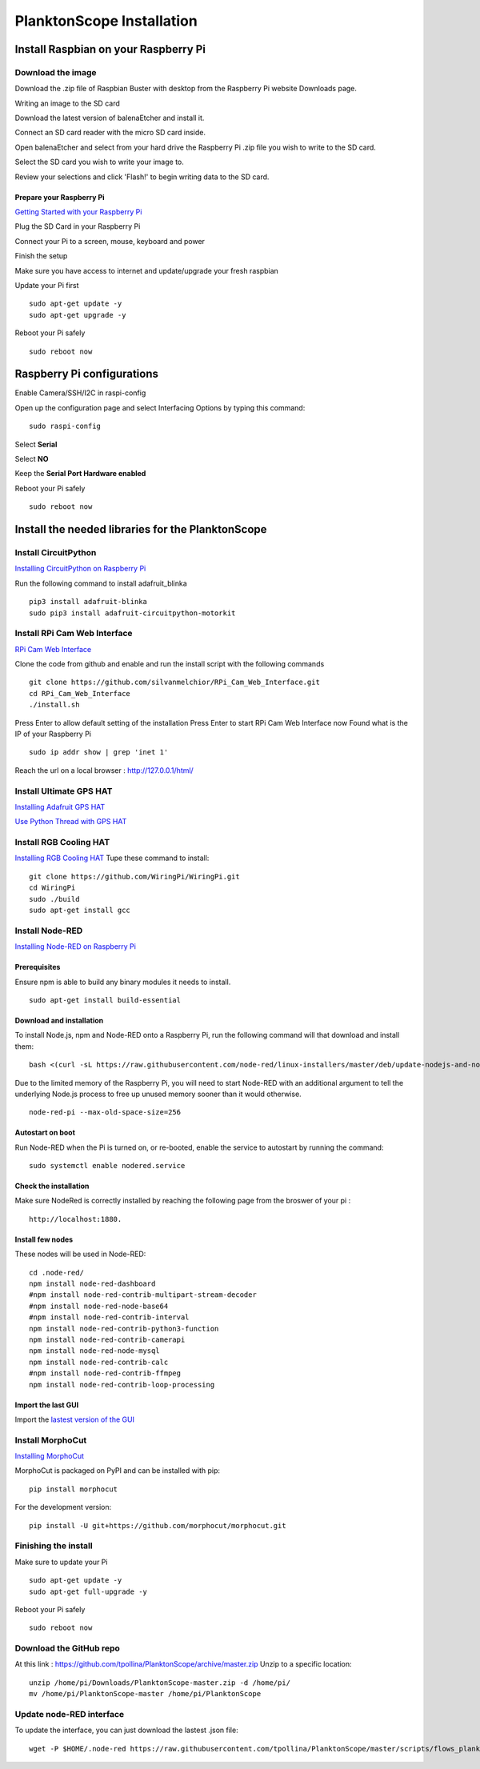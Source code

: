==========================
PlanktonScope Installation
==========================

*************************************
Install Raspbian on your Raspberry Pi
*************************************

Download the image
==================

Download the .zip file of Raspbian Buster with desktop from the Raspberry Pi website Downloads page.

Writing an image to the SD card

Download the latest version of balenaEtcher and install it.

Connect an SD card reader with the micro SD card inside.

Open balenaEtcher and select from your hard drive the Raspberry Pi .zip file you wish to write to the SD card.

Select the SD card you wish to write your image to.

Review your selections and click 'Flash!' to begin writing data to the SD card.

Prepare your Raspberry Pi
-------------------------
`Getting Started with your Raspberry Pi <https://projects.raspberrypi.org/en/projects/raspberry-pi-getting-started/>`_

Plug the SD Card in your Raspberry Pi

Connect your Pi to a screen, mouse, keyboard and power 

Finish the setup

Make sure you have access to internet and update/upgrade your fresh raspbian

Update your Pi first 
::
    sudo apt-get update -y
    sudo apt-get upgrade -y

Reboot your Pi safely
::
    sudo reboot now

***************************
Raspberry Pi configurations
***************************

Enable Camera/SSH/I2C in raspi-config

Open up the configuration page and select Interfacing Options by typing this command:
::
    sudo raspi-config

Select **Serial**

Select **NO**

Keep the **Serial Port Hardware enabled**

Reboot your Pi safely
::
    sudo reboot now


**************************************************
Install the needed libraries for the PlanktonScope
**************************************************

Install CircuitPython
=====================
`Installing CircuitPython on Raspberry Pi <https://learn.adafruit.com/circuitpython-on-raspberrypi-linux/installing-circuitpython-on-raspberry-pi>`_

Run the following command to install adafruit_blinka
::
    pip3 install adafruit-blinka
    sudo pip3 install adafruit-circuitpython-motorkit

Install RPi Cam Web Interface
=============================

`RPi Cam Web Interface <https://elinux.org/RPi-Cam-Web-Interface>`_

Clone the code from github and enable and run the install script with the following commands
::
    git clone https://github.com/silvanmelchior/RPi_Cam_Web_Interface.git
    cd RPi_Cam_Web_Interface
    ./install.sh

Press Enter to allow default setting of the installation
Press Enter to start RPi Cam Web Interface now
Found what is the IP of your Raspberry Pi
::
    sudo ip addr show | grep 'inet 1'

Reach the url on a local browser : http://127.0.0.1/html/

Install Ultimate GPS HAT
========================
`Installing Adafruit GPS HAT <https://learn.adafruit.com/adafruit-ultimate-gps-hat-for-raspberry-pi/pi-setup>`_

`Use Python Thread with GPS HAT <http://www.danmandle.com/blog/getting-gpsd-to-work-with-python/>`_


Install RGB Cooling HAT
=======================
`Installing RGB Cooling HAT <https://www.yahboom.net/study/RGB_Cooling_HAT>`_
Tupe these command to install:
::
    git clone https://github.com/WiringPi/WiringPi.git
    cd WiringPi
    sudo ./build
    sudo apt-get install gcc

Install Node-RED
==================
`Installing Node-RED on Raspberry Pi <https://nodered.org/docs/getting-started/raspberrypi>`_

Prerequisites
-------------
Ensure npm is able to build any binary modules it needs to install. 
::
    sudo apt-get install build-essential

Download and installation
-------------------------
To install Node.js, npm and Node-RED onto a Raspberry Pi, run the following command will that download and install them: 
::
    bash <(curl -sL https://raw.githubusercontent.com/node-red/linux-installers/master/deb/update-nodejs-and-nodered)
    
Due to the limited memory of the Raspberry Pi, you will need to start Node-RED with an additional argument to tell the underlying Node.js process to free up unused memory sooner than it would otherwise.
::
    node-red-pi --max-old-space-size=256

Autostart on boot
-----------------
Run Node-RED when the Pi is turned on, or re-booted, enable the service to autostart by running the command:
::
    sudo systemctl enable nodered.service

Check the installation
----------------------
Make sure NodeRed is correctly installed by reaching the following page from the broswer of your pi :
::
    http://localhost:1880.

Install few nodes
-----------------
These nodes will be used in Node-RED:
::  
    cd .node-red/
    npm install node-red-dashboard
    #npm install node-red-contrib-multipart-stream-decoder
    #npm install node-red-node-base64
    #npm install node-red-contrib-interval
    npm install node-red-contrib-python3-function
    npm install node-red-contrib-camerapi
    npm install node-red-node-mysql
    npm install node-red-contrib-calc
    #npm install node-red-contrib-ffmpeg
    npm install node-red-contrib-loop-processing


Import the last GUI
-------------------

Import the `lastest version of the GUI <https://raw.githubusercontent.com/tpollina/PlanktonScope/master/scripts/flows_planktonscope.json>`_

Install MorphoCut
=================

`Installing MorphoCut <https://morphocut.readthedocs.io/en/stable/installation.html>`_

MorphoCut is packaged on PyPI and can be installed with pip:
::
    pip install morphocut
For the development version:
::
     pip install -U git+https://github.com/morphocut/morphocut.git



Finishing the install
=====================

Make sure to update your Pi 
::
    sudo apt-get update -y
    sudo apt-get full-upgrade -y

Reboot your Pi safely
::
    sudo reboot now

Download the GitHub repo
========================
At this link : https://github.com/tpollina/PlanktonScope/archive/master.zip
Unzip to a specific location:
::
    unzip /home/pi/Downloads/PlanktonScope-master.zip -d /home/pi/
    mv /home/pi/PlanktonScope-master /home/pi/PlanktonScope

Update node-RED interface
=========================
To update the interface, you can just download the lastest .json file:
::
    wget -P $HOME/.node-red https://raw.githubusercontent.com/tpollina/PlanktonScope/master/scripts/flows_planktonscope.json
